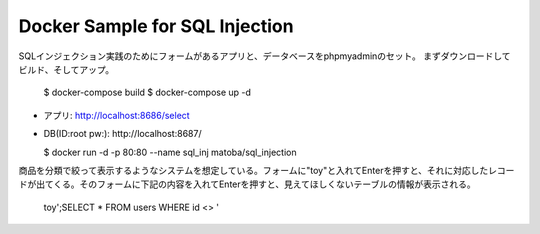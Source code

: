 Docker Sample for SQL Injection
===============================

SQLインジェクション実践のためにフォームがあるアプリと、データベースをphpmyadminのセット。
まずダウンロードしてビルド、そしてアップ。

  $ docker-compose build
  $ docker-compose up -d

* アプリ: http://localhost:8686/select
* DB(ID:root pw:): http://localhost:8687/

  $ docker run -d -p 80:80 --name sql_inj matoba/sql_injection

商品を分類で絞って表示するようなシステムを想定している。フォームに"toy"と入れてEnterを押すと、それに対応したレコードが出てくる。そのフォームに下記の内容を入れてEnterを押すと、見えてほしくないテーブルの情報が表示される。

  toy';SELECT * FROM users WHERE id <> '
